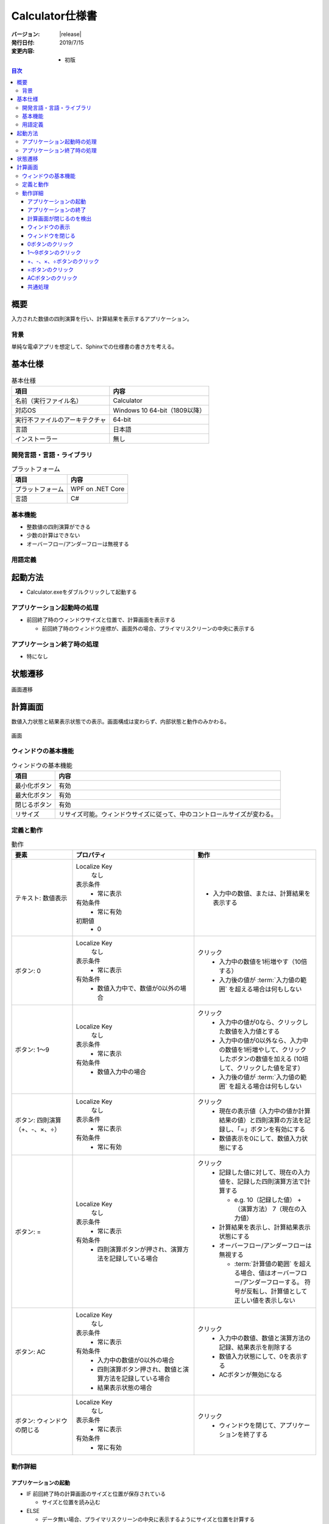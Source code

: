 ================================================================================
Calculator仕様書
================================================================================

:バージョン: |release|
:発行日付: 2019/7/15
:変更内容: - 初版


.. contents:: 目次
   :local:


--------------------------------------------------------------------------------
概要
--------------------------------------------------------------------------------

入力された数値の四則演算を行い、計算結果を表示するアプリケーション。


背景
================================================================================

単純な電卓アプリを想定して、Sphinxでの仕様書の書き方を考える。


--------------------------------------------------------------------------------
基本仕様
--------------------------------------------------------------------------------

.. list-table:: 基本仕様
   :header-rows: 1

   * - 項目
     - 内容
   * - 名前（実行ファイル名）
     - Calculator
   * - 対応OS
     - Windows 10 64-bit（1809以降）
   * - 実行不ファイルのアーキテクチャ
     - 64-bit
   * - 言語
     - 日本語
   * - インストーラー
     - 無し


開発言語・言語・ライブラリ
================================================================================

.. list-table:: プラットフォーム
   :header-rows: 1

   * - 項目
     - 内容
   * - プラットフォーム
     - WPF on .NET Core
   * - 言語
     - C#


基本機能
================================================================================

- 整数値の四則演算ができる
- 少数の計算はできない
- オーバーフロー/アンダーフローは無視する


用語定義
================================================================================

.. glossary::

   入力値の範囲
      数値入力できる最大の値。「-9,999,999〜+9,999,999」とする。

   計算値の範囲
      「-9,223,372,036,854,775,808〜+9,223,372,036,854,775,807」とする。
      これは64-bit整数長の範囲に一致する。


--------------------------------------------------------------------------------
起動方法
--------------------------------------------------------------------------------

- Calculator.exeをダブルクリックして起動する


アプリケーション起動時の処理
================================================================================

- 前回終了時のウィンドウサイズと位置で、計算画面を表示する

  - 前回終了時のウィンドウ座標が、画面外の場合、プライマリスクリーンの中央に表示する


アプリケーション終了時の処理
================================================================================

- 特になし

--------------------------------------------------------------------------------
状態遷移
--------------------------------------------------------------------------------

.. figure:: images/state-machine.png
   :align: center

   画面遷移


--------------------------------------------------------------------------------
計算画面
--------------------------------------------------------------------------------

数値入力状態と結果表示状態での表示。画面構成は変わらず、内部状態と動作のみかわる。

.. figure:: images/calc-view.png
   :align: center

   画面


ウィンドウの基本機能
================================================================================

.. list-table:: ウィンドウの基本機能
   :header-rows: 1

   * - 項目
     - 内容
   * - 最小化ボタン
     - 有効
   * - 最大化ボタン
     - 有効
   * - 閉じるボタン
     - 有効
   * - リサイズ
     - リサイズ可能。ウィンドウサイズに従って、中のコントロールサイズが変わる。


定義と動作
================================================================================

.. list-table:: 動作
   :header-rows: 1
   :widths: 2 4 4
   :class: longtable

   * - 要素
     - プロパティ
     - 動作
   * - テキスト: 数値表示
     - Localize Key
         なし

       表示条件
         - 常に表示

       有効条件
         - 常に有効

       初期値
         - 0
     - - 入力中の数値、または、計算結果を表示する
   * - ボタン: 0
     - Localize Key
         なし

       表示条件
         - 常に表示

       有効条件
         - 数値入力中で、数値が0以外の場合
     - クリック
         - 入力中の数値を1桁増やす（10倍する）
         - 入力後の値が :term:`入力値の範囲` を超える場合は何もしない
   * - ボタン: 1～9
     - Localize Key
         なし

       表示条件
         - 常に表示

       有効条件
         - 数値入力中の場合
     - クリック
         - 入力中の値が0なら、クリックした数値を入力値とする
         - 入力中の値が0以外なら、入力中の数値を1桁増やして、クリックしたボタンの数値を加える
           (10培して、クリックした値を足す）
         - 入力後の値が :term:`入力値の範囲` を超える場合は何もしない
   * - ボタン: 四則演算（+、-、×、÷）
     - Localize Key
         なし

       表示条件
         - 常に表示

       有効条件
         - 常に有効
     - クリック
         - 現在の表示値（入力中の値か計算結果の値）と四則演算の方法を記録し、「=」ボタンを有効にする
         - 数値表示を0にして、数値入力状態にする
   * - ボタン: =
     - Localize Key
         なし

       表示条件
         - 常に表示

       有効条件
         - 四則演算ボタンが押され、演算方法を記録している場合
     - クリック
         - 記録した値に対して、現在の入力値を、記録した四則演算方法で計算する

           - e.g. 10（記録した値） +（演算方法） 7（現在の入力値）

         - 計算結果を表示し、計算結果表示状態にする
         - オーバーフロー/アンダーフローは無視する

           - :term:`計算値の範囲` を超える場合、値はオーバーフロー/アンダーフローする。
             符号が反転し、計算値として正しい値を表示しない
   * - ボタン: AC
     - Localize Key
         なし

       表示条件
         - 常に表示

       有効条件
         - 入力中の数値が0以外の場合
         - 四則演算ボタン押され、数値と演算方法を記録している場合
         - 結果表示状態の場合
     - クリック
         - 入力中の数値、数値と演算方法の記録、結果表示を削除する
         - 数値入力状態にして、0を表示する
         - ACボタンが無効になる
   * - ボタン: ウィンドウの閉じる
     - Localize Key
         なし

       表示条件
         - 常に表示

       有効条件
         - 常に有効
     - クリック
         - ウィンドウを閉じて、アプリケーションを終了する


動作詳細
================================================================================

アプリケーションの起動
--------------------------------------------------------------------------------

- IF 前回終了時の計算画面のサイズと位置が保存されている

  - サイズと位置を読み込む

- ELSE

  - データ無い場合、プライマリスクリーンの中央に表示するようにサイズと位置を計算する

- 計算画面を表示


アプリケーションの終了
--------------------------------------------------------------------------------

- 特になし


計算画面が閉じるのを検出
--------------------------------------------------------------------------------

- 計算画面を閉じたときにウィンドウサイズと位置を保存する
- アプリケーションを終了する


ウィンドウの表示
--------------------------------------------------------------------------------

- `状態の初期化`_ を実行する


ウィンドウを閉じる
--------------------------------------------------------------------------------

- 計算画面を閉じる


0ボタンのクリック
--------------------------------------------------------------------------------

- 入力中の数値を10培
- 表示を更新する


1～9ボタンのクリック
--------------------------------------------------------------------------------

- IF 入力中の数値が0

  - クリックされたボタンの値を入力値にする

- ELSE（入力中の数値が0以外）

  - 入力中の数値を10倍する
  - クリックされたボタンの値を10倍した値に足す

- `ボタンの有効判定`_ を行い、状態を更新する


+、-、×、÷ボタンのクリック
--------------------------------------------------------------------------------

- 入力中の値を結果値として保存する
- クリックされた演算方法を保存する
- 入力中の値を0にする
- 表示を更新する
- `ボタンの有効判定`_ を行い、状態を更新する


=ボタンのクリック
--------------------------------------------------------------------------------

- 保存している結果値に、保存している演算方法で、入力中の値を計算し、結果値を更新する
- 計算結果を表示する（結果表示状態に遷移）
- `ボタンの有効判定`_ を行い、状態を更新する


ACボタンのクリック
--------------------------------------------------------------------------------

- `状態の初期化`_ を実行する


共通処理
--------------------------------------------------------------------------------

_`状態の初期化`
  - 入力値を0にする
  - 記録中の演算方法をクリアする
  - 結果値を0にする
  - `ボタンの有効判定`_ を行う

_`ボタンの有効判定`
  - 0ボタン

    - IF 数値入力状態 AND 入力中の数値が0でない

      - 有効化する

    - ELSE

      - 無効化する

  - 1～9ボタン

    - IF 数値入力状態

      - 有効化する

    - ELSE

      - 無効化する

  - =ボタン

    - IF 演算方法を記録している

      - 有効化する

    - ELSE

      - 無効化する

  - ACボタン

    - IF 数値入力中 AND 数値が0以外

      - 有効化する

    - ELSE IF 演算方法を記録している

      - 有効化する

    - ELSE IF 計算結果表示状態

      - 有効化する

    - ELSE

      - 無効化する

